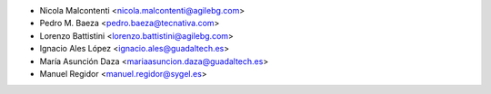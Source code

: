 * Nicola Malcontenti <nicola.malcontenti@agilebg.com>
* Pedro M. Baeza <pedro.baeza@tecnativa.com>
* Lorenzo Battistini <lorenzo.battistini@agilebg.com>
* Ignacio Ales López <ignacio.ales@guadaltech.es>
* María Asunción Daza <mariaasuncion.daza@guadaltech.es>
* Manuel Regidor <manuel.regidor@sygel.es>
